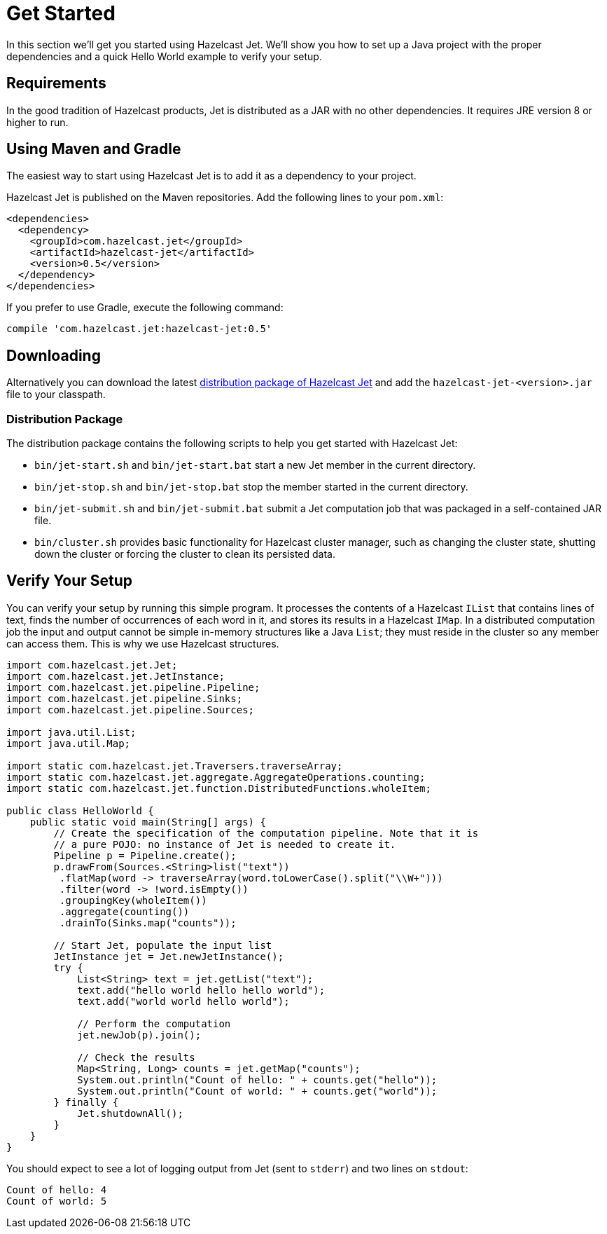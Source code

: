 
[[get-started]]
= Get Started

In this section we'll get you started using Hazelcast Jet. We'll
show you how to set up a Java project with the proper dependencies and a
quick Hello World example to verify your setup.

[[requirements]]
== Requirements

In the good tradition of Hazelcast products, Jet is distributed as a JAR
with no other dependencies. It requires JRE version 8 or higher to run.

[[maven-gradle]]
== Using Maven and Gradle

The easiest way to start using Hazelcast Jet is to add it as a
dependency to your project.

Hazelcast Jet is published on the Maven repositories. Add the following
lines to your `pom.xml`:

[source,xml]
----
<dependencies>
  <dependency>
    <groupId>com.hazelcast.jet</groupId>
    <artifactId>hazelcast-jet</artifactId>
    <version>0.5</version>
  </dependency>
</dependencies>
----

If you prefer to use Gradle, execute the following command:

[source,groovy]
----
compile 'com.hazelcast.jet:hazelcast-jet:0.5'
----


[[downloading]]
== Downloading

Alternatively you can download the latest http://jet.hazelcast.org/download[distribution package of
Hazelcast Jet]
and add the `hazelcast-jet-<version>.jar` file to your classpath.

[[distribution-package]]
=== Distribution Package

The distribution package contains the following scripts to help you get
started with Hazelcast Jet:

* `bin/jet-start.sh` and `bin/jet-start.bat` start a new Jet member in
the current directory.
* `bin/jet-stop.sh` and `bin/jet-stop.bat` stop the member started in
the current directory.
* `bin/jet-submit.sh` and `bin/jet-submit.bat` submit a Jet computation
job that was packaged in a self-contained JAR file.
* `bin/cluster.sh` provides basic functionality for Hazelcast cluster
manager, such as changing the cluster state, shutting down the cluster
or forcing the cluster to clean its persisted data.

[[verify]]
== Verify Your Setup

You can verify your setup by running this simple program. It processes
the contents of a Hazelcast `IList` that contains lines of text, finds
the number of occurrences of each word in it, and stores its results
in a Hazelcast `IMap`. In a distributed  computation job the input and
output cannot be simple in-memory structures like a Java `List`; they
must reside in the cluster so any member can access them. This is why we
use Hazelcast structures.

[source,java]
----
import com.hazelcast.jet.Jet;
import com.hazelcast.jet.JetInstance;
import com.hazelcast.jet.pipeline.Pipeline;
import com.hazelcast.jet.pipeline.Sinks;
import com.hazelcast.jet.pipeline.Sources;

import java.util.List;
import java.util.Map;

import static com.hazelcast.jet.Traversers.traverseArray;
import static com.hazelcast.jet.aggregate.AggregateOperations.counting;
import static com.hazelcast.jet.function.DistributedFunctions.wholeItem;

public class HelloWorld {
    public static void main(String[] args) {
        // Create the specification of the computation pipeline. Note that it is
        // a pure POJO: no instance of Jet is needed to create it.
        Pipeline p = Pipeline.create();
        p.drawFrom(Sources.<String>list("text"))
         .flatMap(word -> traverseArray(word.toLowerCase().split("\\W+")))
         .filter(word -> !word.isEmpty())
         .groupingKey(wholeItem())
         .aggregate(counting())
         .drainTo(Sinks.map("counts"));

        // Start Jet, populate the input list
        JetInstance jet = Jet.newJetInstance();
        try {
            List<String> text = jet.getList("text");
            text.add("hello world hello hello world");
            text.add("world world hello world");

            // Perform the computation
            jet.newJob(p).join();

            // Check the results
            Map<String, Long> counts = jet.getMap("counts");
            System.out.println("Count of hello: " + counts.get("hello"));
            System.out.println("Count of world: " + counts.get("world"));
        } finally {
            Jet.shutdownAll();
        }
    }
}
----

You should expect to see a lot of logging output from Jet (sent to
`stderr`) and two lines on `stdout`:

----
Count of hello: 4
Count of world: 5
----
